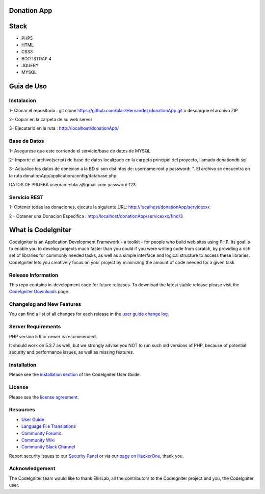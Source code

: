 ###################
Donation App
###################

###################
Stack
###################
- PHP5
- HTML
- CSS3
- BOOTSTRAP 4
- JQUERY 
- MYSQL


###################
Guia de Uso
###################

************
Instalacion
************
1- Clonar el repositorio : git clone https://github.com/blarzHernandez/donationApp.git o descargue el archivo ZIP

2- Copiar en la carpeta de su web server

3- Ejecutarlo en la ruta : http://localhost/donationApp/

************
Base de Datos
************
1- Asegurese que este corriendo el servicio/base de datos de MYSQL 

2- Importe el archivo(script) de base de datos localizado en la carpeta principal del proyecto, llamado donationdb.sql

3- Actualice los datos de conexion a la BD si son distintos de: username:root y password: ''. El archivo se encuentra en la ruta donationApp/application/config/database.php


DATOS DE PRUEBA
username:blarz@gmail.com
password:123


************
 Servicio REST
************
1- Obtener todas las donaciones, ejecute la siguiente URL: http://localhost/donationApp/servicexxx

2 - Obtener una Donacion Especifica : http://localhost/donationApp/servicexxx/find/3




###################
What is CodeIgniter
###################

CodeIgniter is an Application Development Framework - a toolkit - for people
who build web sites using PHP. Its goal is to enable you to develop projects
much faster than you could if you were writing code from scratch, by providing
a rich set of libraries for commonly needed tasks, as well as a simple
interface and logical structure to access these libraries. CodeIgniter lets
you creatively focus on your project by minimizing the amount of code needed
for a given task.

*******************
Release Information
*******************

This repo contains in-development code for future releases. To download the
latest stable release please visit the `CodeIgniter Downloads
<https://codeigniter.com/download>`_ page.

**************************
Changelog and New Features
**************************

You can find a list of all changes for each release in the `user
guide change log <https://github.com/bcit-ci/CodeIgniter/blob/develop/user_guide_src/source/changelog.rst>`_.

*******************
Server Requirements
*******************

PHP version 5.6 or newer is recommended.

It should work on 5.3.7 as well, but we strongly advise you NOT to run
such old versions of PHP, because of potential security and performance
issues, as well as missing features.

************
Installation
************

Please see the `installation section <https://codeigniter.com/user_guide/installation/index.html>`_
of the CodeIgniter User Guide.

*******
License
*******

Please see the `license
agreement <https://github.com/bcit-ci/CodeIgniter/blob/develop/user_guide_src/source/license.rst>`_.

*********
Resources
*********

-  `User Guide <https://codeigniter.com/docs>`_
-  `Language File Translations <https://github.com/bcit-ci/codeigniter3-translations>`_
-  `Community Forums <http://forum.codeigniter.com/>`_
-  `Community Wiki <https://github.com/bcit-ci/CodeIgniter/wiki>`_
-  `Community Slack Channel <https://codeigniterchat.slack.com>`_

Report security issues to our `Security Panel <mailto:security@codeigniter.com>`_
or via our `page on HackerOne <https://hackerone.com/codeigniter>`_, thank you.

***************
Acknowledgement
***************

The CodeIgniter team would like to thank EllisLab, all the
contributors to the CodeIgniter project and you, the CodeIgniter user.
